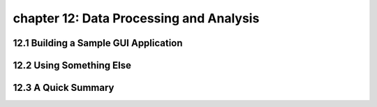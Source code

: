 chapter 12: Data Processing and Analysis
==========================================



12.1 Building a Sample GUI Application
----------------------------------------



12.2 Using Something Else
-----------------------------




12.3 A Quick Summary
-----------------------




